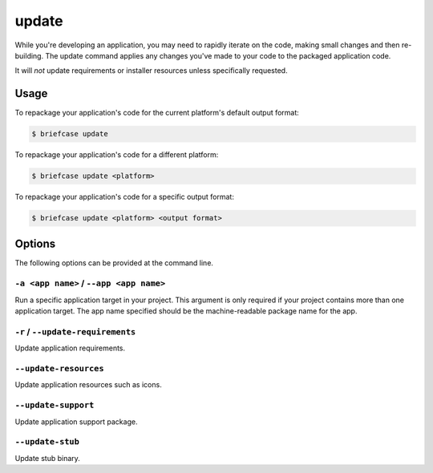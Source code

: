 ======
update
======

While you're developing an application, you may need to rapidly iterate on the
code, making small changes and then re-building. The update command applies
any changes you've made to your code to the packaged application code.

It will *not* update requirements or installer resources unless specifically
requested.

Usage
=====

To repackage your application's code for the current platform's default output
format:

.. code-block:: console

    $ briefcase update

To repackage your application's code for a different platform:

.. code-block:: console

    $ briefcase update <platform>

To repackage your application's code for a specific output format:

.. code-block:: console

    $ briefcase update <platform> <output format>

Options
=======

The following options can be provided at the command line.

``-a <app name>`` / ``--app <app name>``
----------------------------------------

Run a specific application target in your project. This argument is only
required if your project contains more than one application target. The app
name specified should be the machine-readable package name for the app.

``-r`` / ``--update-requirements``
----------------------------------

Update application requirements.

``--update-resources``
----------------------

Update application resources such as icons.

``--update-support``
--------------------

Update application support package.

``--update-stub``
-----------------

Update stub binary.
